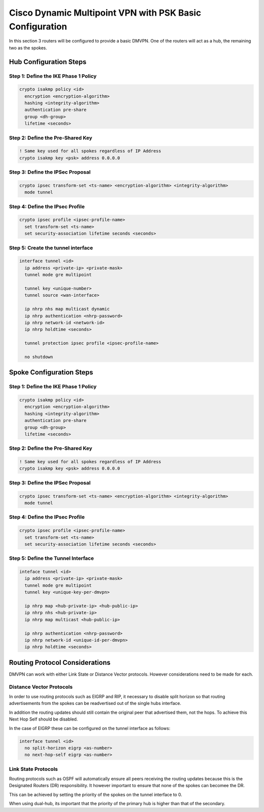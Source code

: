 ##########################################################
Cisco Dynamic Multipoint VPN with PSK Basic Configuration
##########################################################

In this section 3 routers will be configured to provide a basic DMVPN. One
of the routers will act as a hub, the remaining two as the spokes.


Hub Configuration Steps
=======================

Step 1: Define the IKE Phase 1 Policy
-------------------------------------

.. code-block:: none

  crypto isakmp policy <id>
    encryption <encryption-algorithm>
    hashing <integrity-algorithm>
    authentication pre-share
    group <dh-group>
    lifetime <seconds>

Step 2: Define the Pre-Shared Key
---------------------------------

.. code-block:: none

  ! Same key used for all spokes regardless of IP Address
  crypto isakmp key <psk> address 0.0.0.0


Step 3: Define the IPSec Proposal
---------------------------------

.. code-block:: none

  crypto ipsec transform-set <ts-name> <encryption-algorithm> <integrity-algorithm>
    mode tunnel

Step 4: Define the IPsec Profile
--------------------------------

.. code-block:: none

  crypto ipsec profile <ipsec-profile-name>
    set transform-set <ts-name>
    set security-association lifetime seconds <seconds>

Step 5: Create the tunnel interface
-----------------------------------

.. code-block:: none

  interface tunnel <id>
    ip address <private-ip> <private-mask>
    tunnel mode gre multipoint

    tunnel key <unique-number>
    tunnel source <wan-interface>

    ip nhrp nhs map multicast dynamic
    ip nhrp authentication <nhrp-password>
    ip nhrp network-id <network-id>
    ip nhrp holdtime <seconds>

    tunnel protection ipsec profile <ipsec-profile-name>

    no shutdown

Spoke Configuration Steps
=======================

Step 1: Define the IKE Phase 1 Policy
-------------------------------------

.. code-block:: none

  crypto isakmp policy <id>
    encryption <encryption-algorithm>
    hashing <integrity-algorithm>
    authentication pre-share
    group <dh-group>
    lifetime <seconds>

Step 2: Define the Pre-Shared Key
---------------------------------

.. code-block:: none

  ! Same key used for all spokes regardless of IP Address
  crypto isakmp key <psk> address 0.0.0.0


Step 3: Define the IPSec Proposal
---------------------------------

.. code-block:: none

  crypto ipsec transform-set <ts-name> <encryption-algorithm> <integrity-algorithm>
    mode tunnel

Step 4: Define the IPsec Profile
--------------------------------

.. code-block:: none

  crypto ipsec profile <ipsec-profile-name>
    set transform-set <ts-name>
    set security-association lifetime seconds <seconds>

Step 5: Define the Tunnel Interface
-----------------------------------

.. code-block:: none

  inteface tunnel <id>
    ip address <private-ip> <private-mask>
    tunnel mode gre multipoint
    tunnel key <unique-key-per-dmvpn>

    ip nhrp map <hub-private-ip> <hub-public-ip>
    ip nhrp nhs <hub-private-ip>
    ip nhrp map multicast <hub-public-ip>

    ip nhrp authentication <nhrp-password>
    ip nhrp network-id <unique-id-per-dmvpn>
    ip nhrp holdtime <seconds>

Routing Protocol Considerations
===============================

DMVPN can work with either Link State or Distance Vector protocols. However
considerations need to be made for each.

Distance Vector Protocols
-------------------------

In order to use routing protocols such as EIGRP and RIP, it necessary to
disable split horizon so that routing advertisements from the spokes can
be readvertised out of the single hubs interface.

In addition the routing updates should still contain the original peer that
advertised them, not the hops.  To achieve this Next Hop Self should be
disabled.

In the case of EIGRP these can be configured on the tunnel interface as follows:

.. code-block:: none

  interface tunnel <id>
    no split-horizon eigrp <as-number>
    no next-hop-self eigrp <as-number>

Link State Protocols
--------------------

Routing protocols such as OSPF will automatically ensure all peers receiving the
routing updates because this is the Designated Routers (DR) responsibility. It
however important to ensure that none of the spokes can becomee the DR.

This can be achieved by setting the priority of the spokes on the tunnel
interface to 0.

When using dual-hub, its important that the priority of the primary hub is
higher than that of the secondary.
